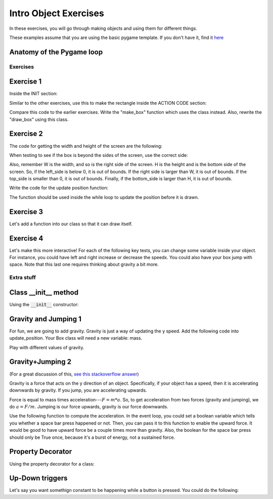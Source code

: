 Intro Object Exercises
======================

In these exercises, you will go through making objects and using them for different things.

These examples assume that you are using the basic pygame template.
If you don't have it, find it `here <https://github.com/Heroes-Academy/OOP_Fall2016/blob/master/code/base_pygame.py>`_


Anatomy of the Pygame loop
**************************

.. code-block:: python
    :linenos:

    ##### INIT SECTION
    # import pygame
    # any functions you want to use should be defined right away
    # create pygame variables
    # create variables you want to use inside the game loop


    ##### WHILE LOOP SECTION
    while not done:
        # check for events
        # fill the screen with white
        ##### ACTION CODE
        # do any actions that we want to do
        # this could be moving the box, etc
        ##### FINISHING CODE
        # end of while loop code, mostly the clock.tick()

    #### POST WHILE LOOP SECTION
    # once the code hits here, we can assume that the while loop is over and game is done
    # do any last finishing code things here
    # the important one is to tell pygame shut down


Exercises
---------

Exercise 1
**********

Inside the INIT section:

.. code-block:: python
    :linenos:

    # set up the class and the variables

    class Box:
        x = 0
        y = 0
        w = 0
        h = 0
        speedx = 0
        speedy = 0

    box_info = Box()
    box_info.x = 50
    box_info.y = 50
    box_info.w = 100
    box_info.h = 100
    box_info.speedx = 10
    box_info.speedy = 10

Similar to the other exercises, use this to make the rectangle inside the ACTION CODE section:

.. code-block:: python
    :linenos:

    # Use the box_info object to draw!

    pygame.draw.rect(surface, BLACK, [box_info.x, box_info.y, box_info.w, box_info.h])

Compare this code to the earlier exercises.  Write the "make_box" function which uses
the class instead.  Also, rewrite the "draw_box" using this class.

Exercise 2
**********

The code for getting the width and height of the screen are the following:

.. code-block:: python
    :linenos:

    # get the screen width and height

    screen = pygame.display.get_surface()
    W, H = screen.get_size()

When testing to see if the box is beyond the sides of the screen, use the correct side:

.. code-block:: python
    :linenos:

    # calculate special variables

    right_side = box_info.x + box_info.w
    left_side = box_info.x
    top_side = box_info.y
    bottom_side = box_info.y + box_info.h

Also, remember W is the width, and so is the right side of the screen.
H is the height and is the bottom side of the screen.
So, if the left_side is below 0, it is out of bounds.
If the right side is larger than W, it is out of bounds.
If the top_side is smaller than 0, it is out of bounds.
Finally, if the bottom_side is larger than H, it is out of bounds.


Write the code for the update position function:

.. code-block:: python
    :linenos:

    # Compute the new position using the box_info object

    def update_position(box_info):
        ### test if the box is out of bounds
        ### if it is,
        ###        the speed should negative for
        ###        the corresponding side that is out of bounds
        ###
        ### then update the position by the speed
        ### so, the x changes by speed
        ### the y changes by speed

The function should be used inside the while loop to update the position before it is drawn.  


Exercise 3
**********

Let's add a function into our class so that it can draw itself.


.. code-block:: python
    :linenos:

    # Compute the new position using the box_info object

    class Box:
        x = 0
        y = 0
        w = 0
        h = 0
        speedx = 0
        speedy = 0

        def update_position(self):
            ### everything stays the same, except you can get access to the variables using "self" now
            ### test if the box is out of bounds
            ### if it is,
            ###        the speed should negative for
            ###        the corresponding side that is out of bounds
            ###
            ### then update the position by the speed
            ### so, the x changes by speed
            ### the y changes by speed

    ## assume we do
    ## box = Box()
    ## then, later, you can use it with
    ## box.update_position()




Exercise 4
**********

Let's make this more interactive!  
For each of the following key tests, you can change some variable inside your object. 
For instance, you could have left and right increase or decrease the speedx.
You could also have your box jump with space. Note that this last one requires thinking about gravity a bit more. 

.. code-block:: python
    :linenos:
    
    ### inside WHILE LOOP section    
    for event in pygame.event.get():
        ## standard quit 
        if event.type == pygame.QUIT:
            done = True
        elif event.type == pygame.KEYDOWN:
            if event.key == pygame.K_SPACE:
                print("Do something here!")
            elif event.key == pygame.K_LEFT:
                print("do something here!")
            elif event.key == pygame.K_RIGHT:
                print("do something here!")
                
                

        
        
Extra stuff
-----------

Class __init__ method
*********************
    
Using the :code:`__init__` constructor:

.. code-block:: python
    :linenos:
    
    class Box:
        def __init__(self, x, y, w, h):
            self.x = x
            self.y = y
            self.w = w
            self.h = h
        
        def print_info(self):
            pass
        
        @property
        def right_side(self):
            return self.x + self.w
            
    box = Box(50, 50, 100, 100)
    print(box.print_info, type(box.print_info))
    print(box.right_side, type(box.right_side))




Gravity and Jumping 1
*********************

For fun, we are going to add gravity.  Gravity is just a way of updating the y speed.
Add the following code into update_position.  Your Box class will need a new variable: mass.

.. code-block:: python
    :linenos:

    # recall that
    #          x += y
    # is the same as
    #          x = x + y
    
    ### for physics
    
    upforce = 0 # should be some number, maybe from bouncing or jumping
    
    gravity = 9.8 # is positive because 0 is the top and we want it to fall down 
    downforce = gravity * box.mass
    
    totalforce = downforce+upforce 
    acceleration = totalforce / box.mass
    
    ### update speeds and locations
    box.speedy += acceleration
    box.y += box.speedy
    


Play with different values of gravity.

Gravity+Jumping 2
*****************

(For a great discussion of this, `see this stackoverflow answer <http://gamedev.stackexchange.com/questions/15708/how-can-i-implement-gravity>`_)

Gravity is a force that acts on the y direction of an object. 
Specifically, if your object has a speed, then it is accelerating downwards by gravity. 
If you jump, you are accelerating upwards.  

Force is equal to mass times acceleration---:math:`F = m*a`. 
So, to get acceleration from two forces (gravity and jumping), we do
:math:`a=F/m`.  Jumping is our force upwards, gravity is our force downwards. 

Use the following function to compute the acceleration.  
In the event loop, you could set a boolean variable which tells you whether a space bar
press happened or not.  Then, you can pass it to this function to enable the upward force.
It would be good to have upward force be a couple times more than gravity.  
Also, the boolean for the space bar press should only be True once, because it's a burst
of energy, not a sustained force. 

.. code-block:: python
    :linenos:
    
    def compute_acceleration(box, did_jump=False):
        gravity_force = 9.8 * box.mass
        downforce = gravity_force # + any other downward forces
        
        if did_jump:
            jump_force = somenumber * box.mass
        else:
            jump_force = 0
        upforce = jump_force # + any other upward forces; maybe bouncing
        
        total_force = downforce + upforce
        acceleration = total_force / box.mass # f = m*a
        
        return acceleration
        
Property Decorator
******************

Using the property decorator for a class:

.. code-block:: python
    :linenos:
    
    class Box:
        x = 0
        y = 0
        w = 10
        h = 10
        
        def print_info(self):
            pass
        
        @property
        def right_side(self):
            return self.x + self.w
            
    box = Box()
    box.x = 50
    print(box.print_info, type(box.print_info))
    print(box.right_side, type(box.right_side))


Up-Down triggers
****************

Let's say you want somethign constant to be happening while a button is pressed.
You could do the following:

.. code-block:: python
    :linenos:
    
    ### inside WHILE LOOP section    
    for event in pygame.event.get():
        ## standard quit 
        if event.type == pygame.QUIT:
            done = True
        elif event.type == pygame.KEYDOWN:
            if event.key == pygame.K_SPACE:
                spacedown = True
        elif event.type == pygame.KEYUP:
            if event.key == pygame.K_SPACE:
                spacedown = False
                

